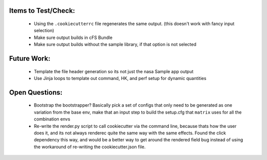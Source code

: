 

Items to Test/Check:
--------------------

 * Using the ``.cookiecutterrc`` file regenerates the same output.  (this doesn't work with fancy input selection)
 * Make sure output builds in cFS Bundle
 * Make sure output builds without the sample library, if that option is not selected


Future Work:
------------

 * Template the file header generation so its not just the nasa Sample app output
 * Use Jinja loops to template out command, HK, and perf setup for dynamic quantities


Open Questions:
---------------

 * Bootstrap the bootstrapper?  Basically pick a set of configs that only need to be generated as one variation from the base env, make that an input step to build the setup.cfg that ``matrix`` uses for all the combination envs
 * Re-write the render.py script to call cookiecutter via the command line, because thats how the user does it, and its not always renderec quite the same way with the same effects.  Found the click dependency this way, and would be a better way to get around the rendered field bug instead of using the workaround of re-writing the cookiecutter.json file.
